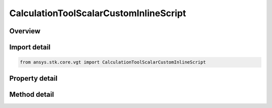 CalculationToolScalarCustomInlineScript
=======================================

.. py:class:: ansys.stk.core.vgt.CalculationToolScalarCustomInlineScript

   Bases: :py:class:`~ansys.stk.core.vgt.ICalculationToolScalar`, :py:class:`~ansys.stk.core.vgt.IAnalysisWorkbenchComponent`

   A calc scalar based on using an inline scripted algorithm in MATLAB, Perl, VBScript or JScript to define its value and rate.

.. py:currentmodule:: CalculationToolScalarCustomInlineScript

Overview
--------

.. tab-set::

    .. tab-item:: Methods
        
        .. list-table::
            :header-rows: 0
            :widths: auto

            * - :py:attr:`~ansys.stk.core.vgt.CalculationToolScalarCustomInlineScript.get_all_arguments`
              - Return the list of arguments.
            * - :py:attr:`~ansys.stk.core.vgt.CalculationToolScalarCustomInlineScript.set_all_arguments`
              - Set the list of arguments.

    .. tab-item:: Properties
        
        .. list-table::
            :header-rows: 0
            :widths: auto

            * - :py:attr:`~ansys.stk.core.vgt.CalculationToolScalarCustomInlineScript.script_type`
              - Script type allowed {JScript | Matlab | VBScript}.
            * - :py:attr:`~ansys.stk.core.vgt.CalculationToolScalarCustomInlineScript.value_function`
              - The Value function to be evaluated.
            * - :py:attr:`~ansys.stk.core.vgt.CalculationToolScalarCustomInlineScript.derivative_function`
              - The Derivative function to be evaluated.
            * - :py:attr:`~ansys.stk.core.vgt.CalculationToolScalarCustomInlineScript.dimension`
              - Dimension name.



Import detail
-------------

.. code-block:: python

    from ansys.stk.core.vgt import CalculationToolScalarCustomInlineScript


Property detail
---------------

.. py:property:: script_type
    :canonical: ansys.stk.core.vgt.CalculationToolScalarCustomInlineScript.script_type
    :type: str

    Script type allowed {JScript | Matlab | VBScript}.

.. py:property:: value_function
    :canonical: ansys.stk.core.vgt.CalculationToolScalarCustomInlineScript.value_function
    :type: str

    The Value function to be evaluated.

.. py:property:: derivative_function
    :canonical: ansys.stk.core.vgt.CalculationToolScalarCustomInlineScript.derivative_function
    :type: str

    The Derivative function to be evaluated.

.. py:property:: dimension
    :canonical: ansys.stk.core.vgt.CalculationToolScalarCustomInlineScript.dimension
    :type: str

    Dimension name.


Method detail
-------------









.. py:method:: get_all_arguments(self) -> list
    :canonical: ansys.stk.core.vgt.CalculationToolScalarCustomInlineScript.get_all_arguments

    Return the list of arguments.

    :Returns:

        :obj:`~list`

.. py:method:: set_all_arguments(self, calcList: list) -> None
    :canonical: ansys.stk.core.vgt.CalculationToolScalarCustomInlineScript.set_all_arguments

    Set the list of arguments.

    :Parameters:

    **calcList** : :obj:`~list`

    :Returns:

        :obj:`~None`

